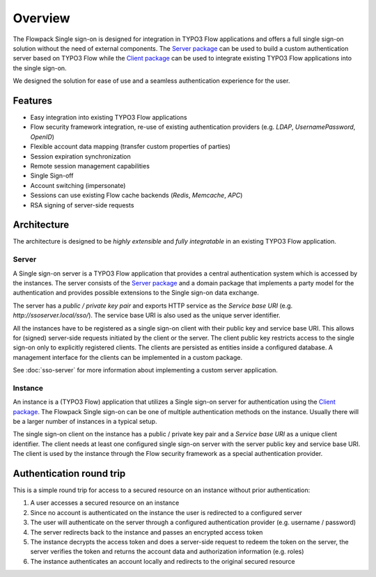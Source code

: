 Overview
========

The Flowpack Single sign-on is designed for integration in TYPO3 Flow applications and offers a full single sign-on
solution without the need of external components. The `Server package`_ can be used to build a custom authentication
server based on TYPO3 Flow while the `Client package`_ can be used to integrate existing TYPO3 Flow applications into
the single sign-on.

We designed the solution for ease of use and a seamless authentication experience for the user.

Features
--------

* Easy integration into existing TYPO3 Flow applications
* Flow security framework integration, re-use of existing authentication providers (e.g. *LDAP*, *UsernamePassword*, *OpenID*)
* Flexible account data mapping (transfer custom properties of parties)
* Session expiration synchronization
* Remote session management capabilities
* Single Sign-off
* Account switching (impersonate)
* Sessions can use existing Flow cache backends (*Redis*, *Memcache*, *APC*)
* RSA signing of server-side requests

Architecture
------------

.. image:: Images/sso-overview.png
        :alt: An overview of the packages
        :width: 80%
        :align: center

The architecture is designed to be *highly extensible* and *fully integratable* in an existing TYPO3 Flow application.

Server
^^^^^^

A Single sign-on server is a TYPO3 Flow application that provides a central authentication system which is accessed
by the instances. The server consists of the `Server package`_ and a domain package that implements a
party model for the authentication and provides possible extensions to the Single sign-on data exchange.

.. image:: Images/sso-server-detail.png
        :alt: The server in detail
        :width: 50%
        :align: center

The server has a *public / private key pair* and exports HTTP service as the *Service base URI*
(e.g. `http://ssoserver.local/sso/`). The service base URI is also used as the unique server identifier.

All the instances have to be registered as a single sign-on client with their public key and service base URI. This
allows for (signed) server-side requests initiated by the client or the server. The client public key restricts
access to the single sign-on only to explicitly registered clients. The clients are persisted as entities inside a
configured database. A management interface for the clients can be implemented in a custom package.

See :doc:`sso-server` for more information about implementing a custom server application.

Instance
^^^^^^^^

An instance is a (TYPO3 Flow) application that utilizes a Single sign-on server for authentication using the `Client package`_.
The Flowpack Single sign-on can be one of multiple authentication methods on the instance. Usually there will be a
larger number of instances in a typical setup.

.. image:: Images/sso-client-detail.png
        :alt: The client in detail
        :width: 50%
        :align: center

The single sign-on client on the instance has a public / private key pair and a *Service base URI* as a unique
client identifier. The client needs at least one configured single sign-on server with the server public key and
service base URI. The client is used by the instance through the Flow security framework as a special
authentication provider.

Authentication round trip
-------------------------

This is a simple round trip for access to a secured resource on an instance without prior authentication:

.. image:: Images/sso-roundtrip.png
        :alt: An overview of the packages
        :width: 80%
        :align: center

1. A user accesses a secured resource on an instance
2. Since no account is authenticated on the instance the user is redirected to a configured server
3. The user will authenticate on the server through a configured authentication provider (e.g. username / password)
4. The server redirects back to the instance and passes an encrypted access token
5. The instance decrypts the access token and does a server-side request to redeem the token on the server,
   the server verifies the token and returns the account data and authorization information (e.g. roles)
6. The instance authenticates an account locally and redirects to the original secured resource

.. _Client package: http://github.com/Flowpack/Flowpack.SingleSignOn.Client/
.. _Server package: http://github.com/Flowpack/Flowpack.SingleSignOn.Server/
